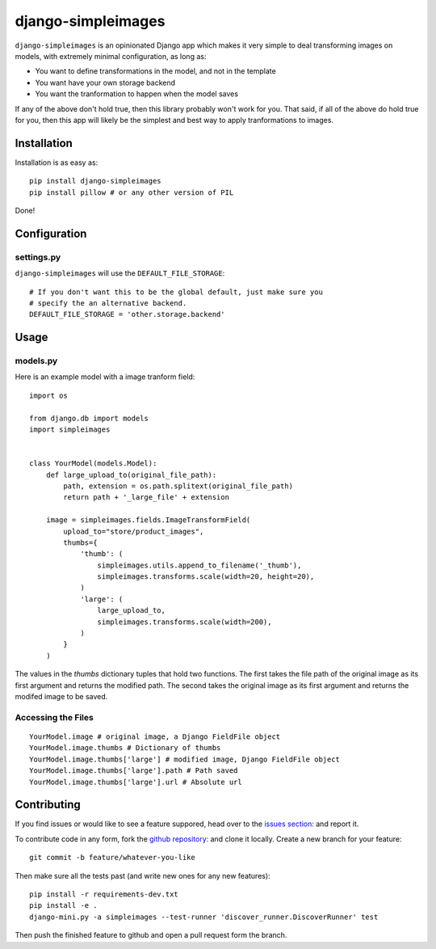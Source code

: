 django-simpleimages
==================

.. image:: https://travis-ci.org/saulshanabrook/django-simpleimages.png
    :target: https://travis-ci.org/saulshanabrook/django-simpleimages

``django-simpleimages`` is an opinionated Django app which makes it very simple to
deal transforming images on models, with extremely minimal configuration, as long as:

* You want to define transformations in the model, and not in the template
* You want have your own storage backend
* You want the tranformation to happen when the model saves

If any of the above don't hold true, then this library probably won't work for
you.  That said, if all of the above do hold true for you, then this app will
likely be the simplest and best way to apply tranformations to images.


Installation
------------

Installation is as easy as::

    pip install django-simpleimages
    pip install pillow # or any other version of PIL

Done!

Configuration
-------------

settings.py
^^^^^^^^^^^

``django-simpleimages`` will use the ``DEFAULT_FILE_STORAGE``::

    # If you don't want this to be the global default, just make sure you
    # specify the an alternative backend.
    DEFAULT_FILE_STORAGE = 'other.storage.backend'

Usage
---------------

models.py
^^^^^^^^^^^
Here is an example model with a image tranform field::

    import os

    from django.db import models
    import simpleimages


    class YourModel(models.Model):
        def large_upload_to(original_file_path):
            path, extension = os.path.splitext(original_file_path)
            return path + '_large_file' + extension

        image = simpleimages.fields.ImageTransformField(
            upload_to="store/product_images",
            thumbs={
                'thumb': (
                    simpleimages.utils.append_to_filename('_thumb'),
                    simpleimages.transforms.scale(width=20, height=20),
                )
                'large': (
                    large_upload_to,
                    simpleimages.transforms.scale(width=200),
                )
            }
        )

The values in the `thumbs` dictionary tuples that hold two functions. The
first takes the file path of the original image as its first argument and
returns the modified path. The second takes the original image as its first
argument and returns the modifed image to be saved.

Accessing the Files
^^^^^^^^^^^

::

    YourModel.image # original image, a Django FieldFile object
    YourModel.image.thumbs # Dictionary of thumbs
    YourModel.image.thumbs['large'] # modified image, Django FieldFile object
    YourModel.image.thumbs['large'].path # Path saved
    YourModel.image.thumbs['large'].url # Absolute url


Contributing
------------

If you find issues or would like to see a feature suppored, head over to
the `issues section:
<https://github.com/saulshanabrook/django-simpleimages/issues>`_ and report it.

To contribute code in any form, fork the `github repository:
<https://github.com/saulshanabrook/django-simpleimages>`_ and clone it locally.
Create a new branch for your feature::

    git commit -b feature/whatever-you-like

Then make sure all the tests past (and write new ones for any new features)::

    pip install -r requirements-dev.txt
    pip install -e .
    django-mini.py -a simpleimages --test-runner 'discover_runner.DiscoverRunner' test


Then push the finished feature to github and open a pull request form the branch.
